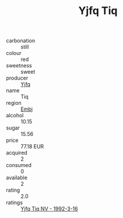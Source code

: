 :PROPERTIES:
:ID:                     e38e9537-5d14-4534-9b0d-7348c24d3d97
:END:
#+TITLE: Yjfq Tiq 

- carbonation :: still
- colour :: red
- sweetness :: sweet
- producer :: [[id:35992ec3-be8f-45d4-87e9-fe8216552764][Yjfq]]
- name :: Tiq
- region :: [[id:fc068556-7250-4aaf-80dc-574ec0c659d9][Embj]]
- alcohol :: 10.15
- sugar :: 15.56
- price :: 77.18 EUR
- acquired :: 2
- consumed :: 0
- available :: 2
- rating :: 2.0
- ratings :: [[id:b7ac6422-9043-42d9-a79d-5d41ed830cee][Yjfq Tiq NV - 1992-3-16]]


